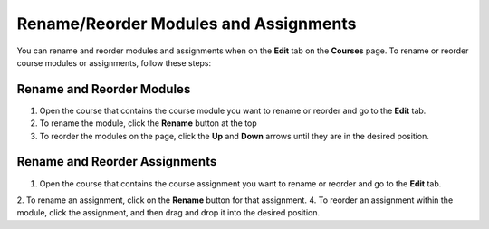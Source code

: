.. meta::
   :description: Rename/Reorder Modules and Assignments


.. _rename-reorder-assignments:

Rename/Reorder Modules and Assignments
======================================
You can rename and reorder modules and assignments when on the **Edit** tab on the **Courses** page. To rename or reorder course modules or assignments, follow these steps:

Rename and Reorder Modules
--------------------------
1. Open the course that contains the course module you want to rename or reorder and go to the **Edit** tab.
2. To rename the module, click the **Rename** button at the top
3. To reorder the modules on the page, click the **Up** and **Down** arrows until they are in the desired position.

Rename and Reorder Assignments
------------------------------
1. Open the course that contains the course assignment you want to rename or reorder and go to the **Edit** tab.
2. To rename an assignment, click on the **Rename** button for that assignment.
4. To reorder an assignment within the module, click the assignment, and then drag and drop it into the desired position.
